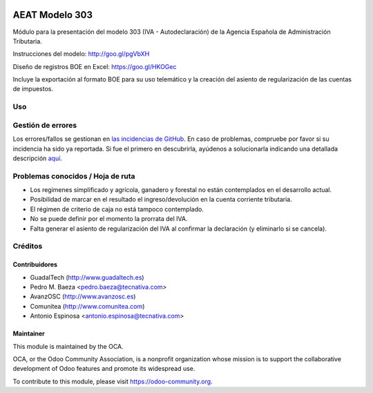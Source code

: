 .. image:: https://img.shields.io/badge/license-AGPL--3-blue.png
   :target: https://www.gnu.org/licenses/agpl
   :alt: License: AGPL-3

===============
AEAT Modelo 303
===============

Módulo para la presentación del modelo 303 (IVA - Autodeclaración) de la
Agencia Española de Administración Tributaria.

Instrucciones del modelo: http://goo.gl/pgVbXH

Diseño de registros BOE en Excel: https://goo.gl/HKOGec

Incluye la exportación al formato BOE para su uso telemático y la creación
del asiento de regularización de las cuentas de impuestos.

Uso
===

.. image:: https://odoo-community.org/website/image/ir.attachment/5784_f2813bd/datas
   :alt: Try me on Runbot
   :target: https://runbot.odoo-community.org/runbot/189/11.0

Gestión de errores
==================

Los errores/fallos se gestionan en `las incidencias de GitHub <https://github.com/OCA/
l10n-spain/issues>`_.
En caso de problemas, compruebe por favor si su incidencia ha sido ya
reportada. Si fue el primero en descubrirla, ayúdenos a solucionarla indicando
una detallada descripción `aquí <https://github.com/OCA/l10n-spain/issues/new>`_.

Problemas conocidos / Hoja de ruta
==================================

* Los regimenes simplificado y agrícola, ganadero y forestal no están
  contemplados en el desarrollo actual.
* Posibilidad de marcar en el resultado el ingreso/devolución en la cuenta
  corriente tributaria.
* El régimen de criterio de caja no está tampoco contemplado.
* No se puede definir por el momento la prorrata del IVA.
* Falta generar el asiento de regularización del IVA al confirmar la
  declaración (y eliminarlo si se cancela).

Créditos
========

Contribuidores
--------------

* GuadalTech (http://www.guadaltech.es)
* Pedro M. Baeza <pedro.baeza@tecnativa.com>
* AvanzOSC (http://www.avanzosc.es)
* Comunitea (http://www.comunitea.com)
* Antonio Espinosa <antonio.espinosa@tecnativa.com>

Maintainer
----------

.. image:: https://odoo-community.org/logo.png
   :alt: Odoo Community Association
   :target: https://odoo-community.org

This module is maintained by the OCA.

OCA, or the Odoo Community Association, is a nonprofit organization whose
mission is to support the collaborative development of Odoo features and
promote its widespread use.

To contribute to this module, please visit https://odoo-community.org.


